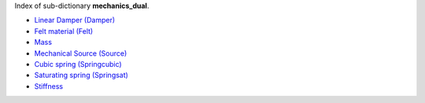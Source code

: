 
.. title: Index - mechanics_dual
.. slug: mechanics_dual-index
.. date: 2019-04-28 12:31:26.767403
.. tags: mechanics_dual, mathjax
.. category: index
.. type: text

Index of sub-dictionary **mechanics_dual**.

.. TEASER_END

- `Linear Damper (Damper) </posts/dicos/mechanics_dual/mechanics_dual-Damper>`_
- `Felt material (Felt) </posts/dicos/mechanics_dual/mechanics_dual-Felt>`_
- `Mass </posts/dicos/mechanics_dual/mechanics_dual-Mass>`_
- `Mechanical Source (Source) </posts/dicos/mechanics_dual/mechanics_dual-Source>`_
- `Cubic spring (Springcubic) </posts/dicos/mechanics_dual/mechanics_dual-Springcubic>`_
- `Saturating spring (Springsat) </posts/dicos/mechanics_dual/mechanics_dual-Springsat>`_
- `Stiffness </posts/dicos/mechanics_dual/mechanics_dual-Stiffness>`_
